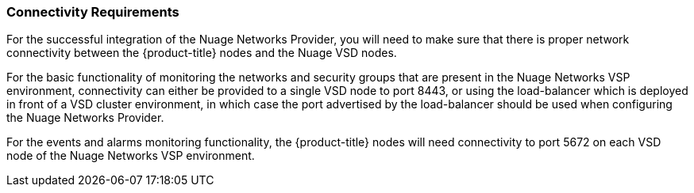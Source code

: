 === Connectivity Requirements

For the successful integration of the Nuage Networks Provider, you will need to make sure that there is proper network connectivity between the {product-title} nodes and the Nuage VSD nodes. 

For the basic functionality of monitoring the networks and security groups that are present in the Nuage Networks VSP environment, connectivity can either be provided to a single VSD node to port 8443, or using the load-balancer which is deployed in front of a VSD cluster environment, in which case the port advertised by the load-balancer should be used when configuring the Nuage Networks Provider. 

For the events and alarms monitoring functionality, the {product-title} nodes will need connectivity to port 5672 on each VSD node of the Nuage Networks VSP environment.

